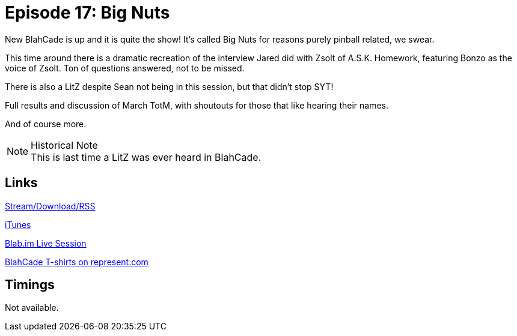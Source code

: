 = Episode 17: Big Nuts
:hp-tags: Final, LitZ, TotM,
:hp-image: logo.png
:published_at: 2015-04-20

New BlahCade is up and it is quite the show! It's called Big Nuts for reasons purely pinball related, we swear.

This time around there is a dramatic recreation of the interview Jared did with Zsolt of A.S.K. Homework, featuring Bonzo as the voice of Zsolt. Ton of questions answered, not to be missed.

There is also a LitZ despite Sean not being in this session, but that didn't stop SYT!

Full results and discussion of March TotM, with shoutouts for those that like hearing their names.

And of course more.

.Historical Note
NOTE: This is last time a LitZ was ever heard in BlahCade.

== Links

http://shoutengine.com/BlahCadePodcast/big-nuts-12305[Stream/Download/RSS]

https://itunes.apple.com/us/podcast/blahcade-podcast/id1039748922?mt=2[iTunes]

https://blab.im/BlahCade[Blab.im Live Session]

https://represent.com/blahcade-shirt[BlahCade T-shirts on represent.com]

== Timings

Not available.

